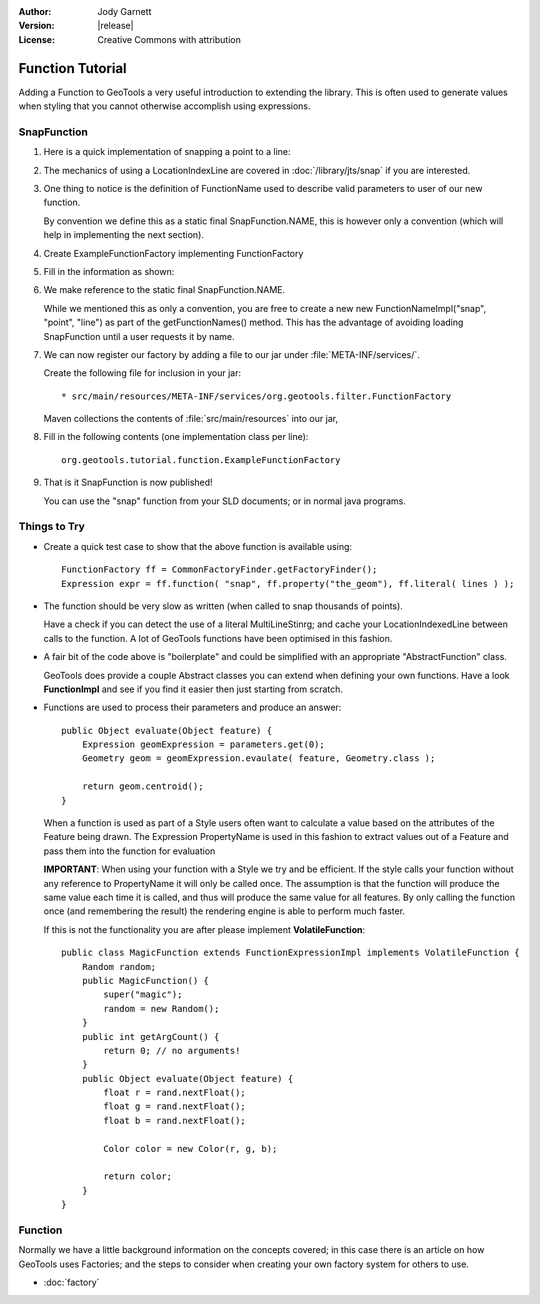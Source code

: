 :Author: Jody Garnett
:Version: |release|
:License: Creative Commons with attribution

Function Tutorial
-----------------

Adding a Function to GeoTools a very useful introduction to extending the library. This is often
used to generate values when styling that you cannot otherwise accomplish using expressions.

SnapFunction
^^^^^^^^^^^^

1. Here is a quick implementation of snapping a point to a line:

   .. literalinclude:: /../src/main/java/org/geotools/tutorial/function/SnapFunction.java
      :language: java

2. The mechanics of using a LocationIndexLine are covered in :doc:`/library/jts/snap`
   if you are interested.

3. One thing to notice is the definition of FunctionName used to describe valid parameters to
   user of our new function.
   
   By convention we define this as a static final SnapFunction.NAME, this is however only a
   convention (which will help in implementing the next section).

4. Create ExampleFunctionFactory implementing FunctionFactory
5. Fill in the information as shown:

   .. literalinclude:: /../src/main/java/org/geotools/tutorial/function/ExampleFunctionFactory.java
      :language: java

6. We make reference to the static final SnapFunction.NAME.
   
   While we mentioned this as only a convention, you are free to create a
   new new FunctionNameImpl("snap", "point", "line") as part of the getFunctionNames() method.
   This has the advantage of avoiding loading SnapFunction until a user requests it by name.

7. We can now register our factory by adding a file to our jar under :file:`META-INF/services/`.
   
   Create the following file for inclusion in your jar::
   
   * src/main/resources/META-INF/services/org.geotools.filter.FunctionFactory
   
   Maven collections the contents of :file:`src/main/resources` into our jar,

8. Fill in the following contents (one implementation class per line)::
   
      org.geotools.tutorial.function.ExampleFunctionFactory
    
9. That is it SnapFunction is now published!
   
   You can use the "snap" function from your SLD documents; or in normal java programs.

Things to Try
^^^^^^^^^^^^^

* Create a quick test case to show that the above function is available using::
  
    FunctionFactory ff = CommonFactoryFinder.getFactoryFinder();
    Expression expr = ff.function( "snap", ff.property("the_geom"), ff.literal( lines ) );

* The function should be very slow as written (when called to snap thousands of points).
  
  Have a check if you can detect the use of a literal MultiLineStinrg; and cache your
  LocationIndexedLine between calls to the function. A lot of GeoTools functions have been
  optimised in this fashion.

* A fair bit of the code above is "boilerplate" and could be simplified with an appropriate
  "AbstractFunction" class.
  
  GeoTools does provide a couple Abstract classes you can extend when defining your own functions.
  Have a look **FunctionImpl** and see if you find it easier then just starting from scratch.

* Functions are used to process their parameters and produce an answer::
        
          public Object evaluate(Object feature) {
              Expression geomExpression = parameters.get(0);
              Geometry geom = geomExpression.evaulate( feature, Geometry.class );
              
              return geom.centroid();
          }
  
  When a function is used as part of a Style users often want to calculate a value based
  on the attributes of the Feature being drawn.  The Expression PropertyName is used in this
  fashion to extract values out of a Feature and pass them into the function for evaluation
  
  **IMPORTANT**: When using your function with a Style we try and be efficient. If the style
  calls your function without any reference to PropertyName it will only be called once.
  The assumption is that the function will produce the same value each time it is called, and
  thus will produce the same value for all features. By only calling the function once (and
  remembering the result) the rendering engine is able to perform much faster.
  
  If this is not the functionality you are after please implement **VolatileFunction**::
  
    public class MagicFunction extends FunctionExpressionImpl implements VolatileFunction {
        Random random;
        public MagicFunction() {
            super("magic");
            random = new Random();
        }
        public int getArgCount() {
            return 0; // no arguments!
        }
        public Object evaluate(Object feature) {
            float r = rand.nextFloat();
            float g = rand.nextFloat();
            float b = rand.nextFloat();
            
            Color color = new Color(r, g, b);
            
            return color;
        }
    }
  
Function
^^^^^^^^

Normally we have a little background information on the concepts covered; in this case there is an
article on how GeoTools uses Factories; and the steps to consider when creating your own
factory system for others to use.

* :doc:`factory`
